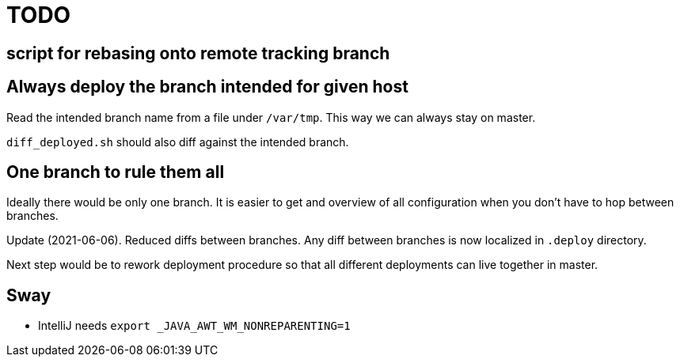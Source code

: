 = TODO

== script for rebasing onto remote tracking branch

== Always deploy the branch intended for given host

Read the intended branch name from a file under `/var/tmp`.
This way we can always stay on master.

`diff_deployed.sh` should also diff against the intended branch.

== One branch to rule them all

Ideally there would be only one branch.
It is easier to get and overview of all configuration when you don't have to hop
between branches.

Update (2021-06-06).
Reduced diffs between branches.
Any diff between branches is now localized in `.deploy` directory.

Next step would be to rework deployment procedure so that all different deployments can live
together in master.

== Sway

* IntelliJ needs `export _JAVA_AWT_WM_NONREPARENTING=1`
